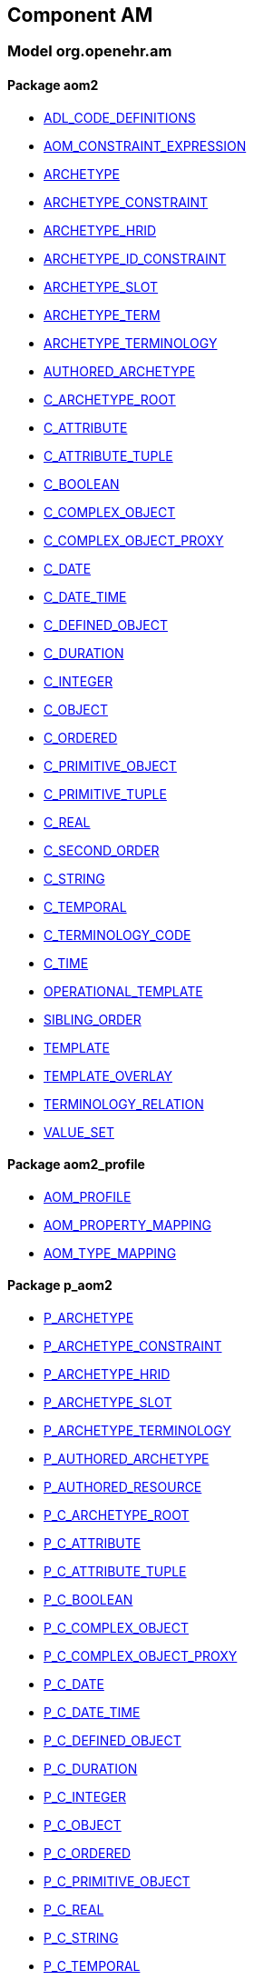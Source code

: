== Component AM

=== Model org.openehr.am

==== Package aom2

[.xcode]
* link:/releases/AM/{am_release}/AOM2.html#_adl_code_definitions_class[ADL_CODE_DEFINITIONS^]
[.xcode]
* link:/releases/AM/{am_release}/AOM2.html#_aom_constraint_expression_class[AOM_CONSTRAINT_EXPRESSION^]
[.xcode]
* link:/releases/AM/{am_release}/AOM2.html#_archetype_class[ARCHETYPE^]
[.xcode]
* link:/releases/AM/{am_release}/AOM2.html#_archetype_constraint_class[ARCHETYPE_CONSTRAINT^]
[.xcode]
* link:/releases/AM/{am_release}/AOM2.html#_archetype_hrid_class[ARCHETYPE_HRID^]
[.xcode]
* link:/releases/AM/{am_release}/AOM2.html#_archetype_id_constraint_class[ARCHETYPE_ID_CONSTRAINT^]
[.xcode]
* link:/releases/AM/{am_release}/AOM2.html#_archetype_slot_class[ARCHETYPE_SLOT^]
[.xcode]
* link:/releases/AM/{am_release}/AOM2.html#_archetype_term_class[ARCHETYPE_TERM^]
[.xcode]
* link:/releases/AM/{am_release}/AOM2.html#_archetype_terminology_class[ARCHETYPE_TERMINOLOGY^]
[.xcode]
* link:/releases/AM/{am_release}/AOM2.html#_authored_archetype_class[AUTHORED_ARCHETYPE^]
[.xcode]
* link:/releases/AM/{am_release}/AOM2.html#_c_archetype_root_class[C_ARCHETYPE_ROOT^]
[.xcode]
* link:/releases/AM/{am_release}/AOM2.html#_c_attribute_class[C_ATTRIBUTE^]
[.xcode]
* link:/releases/AM/{am_release}/AOM2.html#_c_attribute_tuple_class[C_ATTRIBUTE_TUPLE^]
[.xcode]
* link:/releases/AM/{am_release}/AOM2.html#_c_boolean_class[C_BOOLEAN^]
[.xcode]
* link:/releases/AM/{am_release}/AOM2.html#_c_complex_object_class[C_COMPLEX_OBJECT^]
[.xcode]
* link:/releases/AM/{am_release}/AOM2.html#_c_complex_object_proxy_class[C_COMPLEX_OBJECT_PROXY^]
[.xcode]
* link:/releases/AM/{am_release}/AOM2.html#_c_date_class[C_DATE^]
[.xcode]
* link:/releases/AM/{am_release}/AOM2.html#_c_date_time_class[C_DATE_TIME^]
[.xcode]
* link:/releases/AM/{am_release}/AOM2.html#_c_defined_object_class[C_DEFINED_OBJECT^]
[.xcode]
* link:/releases/AM/{am_release}/AOM2.html#_c_duration_class[C_DURATION^]
[.xcode]
* link:/releases/AM/{am_release}/AOM2.html#_c_integer_class[C_INTEGER^]
[.xcode]
* link:/releases/AM/{am_release}/AOM2.html#_c_object_class[C_OBJECT^]
[.xcode]
* link:/releases/AM/{am_release}/AOM2.html#_c_ordered_class[C_ORDERED^]
[.xcode]
* link:/releases/AM/{am_release}/AOM2.html#_c_primitive_object_class[C_PRIMITIVE_OBJECT^]
[.xcode]
* link:/releases/AM/{am_release}/AOM2.html#_c_primitive_tuple_class[C_PRIMITIVE_TUPLE^]
[.xcode]
* link:/releases/AM/{am_release}/AOM2.html#_c_real_class[C_REAL^]
[.xcode]
* link:/releases/AM/{am_release}/AOM2.html#_c_second_order_class[C_SECOND_ORDER^]
[.xcode]
* link:/releases/AM/{am_release}/AOM2.html#_c_string_class[C_STRING^]
[.xcode]
* link:/releases/AM/{am_release}/AOM2.html#_c_temporal_class[C_TEMPORAL^]
[.xcode]
* link:/releases/AM/{am_release}/AOM2.html#_c_terminology_code_class[C_TERMINOLOGY_CODE^]
[.xcode]
* link:/releases/AM/{am_release}/AOM2.html#_c_time_class[C_TIME^]
[.xcode]
* link:/releases/AM/{am_release}/AOM2.html#_operational_template_class[OPERATIONAL_TEMPLATE^]
[.xcode]
* link:/releases/AM/{am_release}/AOM2.html#_sibling_order_class[SIBLING_ORDER^]
[.xcode]
* link:/releases/AM/{am_release}/AOM2.html#_template_class[TEMPLATE^]
[.xcode]
* link:/releases/AM/{am_release}/AOM2.html#_template_overlay_class[TEMPLATE_OVERLAY^]
[.xcode]
* link:/releases/AM/{am_release}/AOM2.html#_terminology_relation_class[TERMINOLOGY_RELATION^]
[.xcode]
* link:/releases/AM/{am_release}/AOM2.html#_value_set_class[VALUE_SET^]

==== Package aom2_profile

[.xcode]
* link:/releases/AM/{am_release}/AOM2.html#_aom_profile_class[AOM_PROFILE^]
[.xcode]
* link:/releases/AM/{am_release}/AOM2.html#_aom_property_mapping_class[AOM_PROPERTY_MAPPING^]
[.xcode]
* link:/releases/AM/{am_release}/AOM2.html#_aom_type_mapping_class[AOM_TYPE_MAPPING^]

==== Package p_aom2

[.xcode]
* link:/releases/AM/{am_release}/AOM2.html#_p_archetype_class[P_ARCHETYPE^]
[.xcode]
* link:/releases/AM/{am_release}/AOM2.html#_p_archetype_constraint_class[P_ARCHETYPE_CONSTRAINT^]
[.xcode]
* link:/releases/AM/{am_release}/AOM2.html#_p_archetype_hrid_class[P_ARCHETYPE_HRID^]
[.xcode]
* link:/releases/AM/{am_release}/AOM2.html#_p_archetype_slot_class[P_ARCHETYPE_SLOT^]
[.xcode]
* link:/releases/AM/{am_release}/AOM2.html#_p_archetype_terminology_class[P_ARCHETYPE_TERMINOLOGY^]
[.xcode]
* link:/releases/AM/{am_release}/AOM2.html#_p_authored_archetype_class[P_AUTHORED_ARCHETYPE^]
[.xcode]
* link:/releases/AM/{am_release}/AOM2.html#_p_authored_resource_class[P_AUTHORED_RESOURCE^]
[.xcode]
* link:/releases/AM/{am_release}/AOM2.html#_p_c_archetype_root_class[P_C_ARCHETYPE_ROOT^]
[.xcode]
* link:/releases/AM/{am_release}/AOM2.html#_p_c_attribute_class[P_C_ATTRIBUTE^]
[.xcode]
* link:/releases/AM/{am_release}/AOM2.html#_p_c_attribute_tuple_class[P_C_ATTRIBUTE_TUPLE^]
[.xcode]
* link:/releases/AM/{am_release}/AOM2.html#_p_c_boolean_class[P_C_BOOLEAN^]
[.xcode]
* link:/releases/AM/{am_release}/AOM2.html#_p_c_complex_object_class[P_C_COMPLEX_OBJECT^]
[.xcode]
* link:/releases/AM/{am_release}/AOM2.html#_p_c_complex_object_proxy_class[P_C_COMPLEX_OBJECT_PROXY^]
[.xcode]
* link:/releases/AM/{am_release}/AOM2.html#_p_c_date_class[P_C_DATE^]
[.xcode]
* link:/releases/AM/{am_release}/AOM2.html#_p_c_date_time_class[P_C_DATE_TIME^]
[.xcode]
* link:/releases/AM/{am_release}/AOM2.html#_p_c_defined_object_class[P_C_DEFINED_OBJECT^]
[.xcode]
* link:/releases/AM/{am_release}/AOM2.html#_p_c_duration_class[P_C_DURATION^]
[.xcode]
* link:/releases/AM/{am_release}/AOM2.html#_p_c_integer_class[P_C_INTEGER^]
[.xcode]
* link:/releases/AM/{am_release}/AOM2.html#_p_c_object_class[P_C_OBJECT^]
[.xcode]
* link:/releases/AM/{am_release}/AOM2.html#_p_c_ordered_class[P_C_ORDERED^]
[.xcode]
* link:/releases/AM/{am_release}/AOM2.html#_p_c_primitive_object_class[P_C_PRIMITIVE_OBJECT^]
[.xcode]
* link:/releases/AM/{am_release}/AOM2.html#_p_c_real_class[P_C_REAL^]
[.xcode]
* link:/releases/AM/{am_release}/AOM2.html#_p_c_string_class[P_C_STRING^]
[.xcode]
* link:/releases/AM/{am_release}/AOM2.html#_p_c_temporal_class[P_C_TEMPORAL^]
[.xcode]
* link:/releases/AM/{am_release}/AOM2.html#_p_c_terminology_code_class[P_C_TERMINOLOGY_CODE^]
[.xcode]
* link:/releases/AM/{am_release}/AOM2.html#_p_c_time_class[P_C_TIME^]
[.xcode]
* link:/releases/AM/{am_release}/AOM2.html#_p_operational_template_class[P_OPERATIONAL_TEMPLATE^]
[.xcode]
* link:/releases/AM/{am_release}/AOM2.html#_p_template_class[P_TEMPLATE^]
